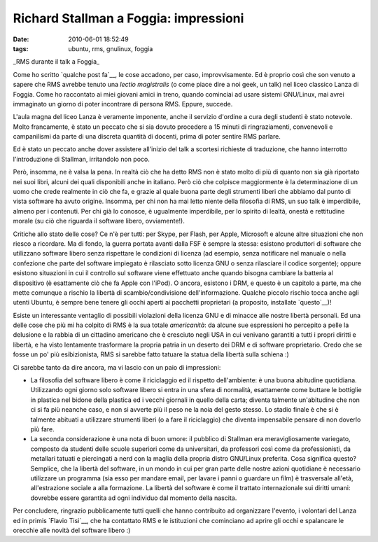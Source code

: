 Richard Stallman a Foggia: impressioni
======================================

:date: 2010-06-01 18:52:49
:tags: ubuntu, rms, gnulinux, foggia

.. raw:: html

   <center>

|image0|\ \_RMS durante il talk a Foggia\_

.. raw:: html

   </center>

Come ho scritto `qualche post fa`__,
le cose accadono, per caso, improvvisamente. Ed è proprio così che son
venuto a sapere che RMS avrebbe tenuto una *lectio magistralis* (o come
piace dire a noi geek, un talk) nel liceo classico Lanza di Foggia. Come
ho raccontato ai miei giovani amici in treno, quando cominciai ad usare
sistemi GNU/Linux, mai avrei immaginato un giorno di poter incontrare di
persona RMS. Eppure, succede.

L'aula magna del liceo Lanza è veramente imponente, anche il servizio
d'ordine a cura degli studenti è stato notevole. Molto francamente, è
stato un peccato che si sia dovuto procedere a 15 minuti di
ringraziamenti, convenevoli e campanilismi da parte di una discreta
quantità di docenti, prima di poter sentire RMS parlare.

Ed è stato un peccato anche dover assistere all'inizio del talk a
scortesi richieste di traduzione, che hanno interrotto l'introduzione di
Stallman, irritandolo non poco.

Però, insomma, ne è valsa la pena. In realtà ciò che ha detto RMS non è
stato molto di più di quanto non sia già riportato nei suoi libri,
alcuni dei quali disponibili anche in italiano. Però ciò che colpisce
maggiormente è la determinazione di un uomo che crede realmente in ciò
che fa, e grazie al quale buona parte degli strumenti liberi che abbiamo
dal punto di vista software ha avuto origine. Insomma, per chi non ha
mai letto niente della filosofia di RMS, un suo talk è imperdibile,
almeno per i contenuti. Per chi già lo conosce, è ugualmente
imperdibile, per lo spirito di lealtà, onestà e rettitudine morale (su
ciò che riguarda il software libero, ovviamente!).

Critiche allo stato delle cose? Ce n'è per tutti: per Skype, per Flash,
per Apple, Microsoft e alcune altre situazioni che non riesco a
ricordare. Ma di fondo, la guerra portata avanti dalla FSF è sempre la
stessa: esistono produttori di software che utilizzano software libero
senza rispettare le condizioni di licenza (ad esempio, senza notificare
nel manuale o nella confezione che parte del software impiegato è
rilasciato sotto licenza GNU o senza rilasciare il codice sorgente);
oppure esistono situazioni in cui il controllo sul software viene
effettuato anche quando bisogna cambiare la batteria al dispositivo (è
esattamente ciò che fa Apple con l'iPod). O ancora, esistono i DRM, e
questo è un capitolo a parte, ma che mette comunque a rischio la libertà
di scambio/condivisione dell'informazione. Qualche piccolo rischio tocca
anche agli utenti Ubuntu, è sempre bene tenere gli occhi aperti ai
pacchetti proprietari (a proposito, installate `questo`__)!

Esiste un interessante ventaglio di possibili violazioni della licenza
GNU e di minacce alle nostre libertà personali. Ed una delle cose che
più mi ha colpito di RMS è la sua totale *americanità*: da alcune sue
espressioni ho percepito a pelle la delusione e la rabbia di un
cittadino americano che è cresciuto negli USA in cui venivano garantiti
a tutti i propri diritti e libertà, e ha visto lentamente trasformare la
propria patria in un deserto dei DRM e di software proprietario. Credo
che se fosse un po' più esibizionista, RMS si sarebbe fatto tatuare la
statua della libertà sulla schiena :)

Ci sarebbe tanto da dire ancora, ma vi lascio con un paio di
impressioni:

-  La filosofia del software libero è come il riciclaggio ed il rispetto
   dell'ambiente: è una buona abitudine quotidiana. Utilizzando ogni
   giorno solo software libero si entra in una sfera di normalità,
   esattamente come buttare le bottiglie in plastica nel bidone della
   plastica ed i vecchi giornali in quello della carta; diventa talmente
   un'abitudine che non ci si fa più neanche caso, e non si avverte più
   il peso ne la noia del gesto stesso. Lo stadio finale è che si è
   talmente abituati a utilizzare strumenti liberi (o a fare il
   riciclaggio) che diventa impensabile pensare di non doverlo più fare.

-  La seconda considerazione è una nota di buon umore: il pubblico di
   Stallman era meravigliosamente variegato, composto da studenti delle
   scuole superiori come da universitari, da professori così come da
   professionisti, da metallari tatuati e piercingati a nerd con la
   maglia della propria distro GNU/Linux preferita. Cosa significa
   questo? Semplice, che la libertà del software, in un mondo in cui per
   gran parte delle nostre azioni quotidiane è necessario utilizzare un
   programma (sia esso per mandare email, per lavare i panni o guardare
   un film) è trasversale all'età, all'estrazione sociale a alla
   formazione. La libertà del software è come il trattato internazionale
   sui diritti umani: dovrebbe essere garantita ad ogni individuo dal
   momento della nascita.

Per concludere, ringrazio pubblicamente tutti quelli che hanno
contribuito ad organizzare l'evento, i volontari del Lanza ed in primis
`Flavio Tisi`__, che ha contattato RMS e le istituzioni che 
cominciano ad aprire gli occhi e spalancare le orecchie alle
novità del software libero :)

.. |image0| image:: http://dl.dropbox.com/u/369614/blog/img_red/stallman.JPG
.. _qualche post fa: http://dl.dropbox.com/u/369614/blog/public_html/FradeveOpenblog/posts/2010/05/things-happens.html
.. _questo: http://it.wikipedia.org/wiki/Vrms
